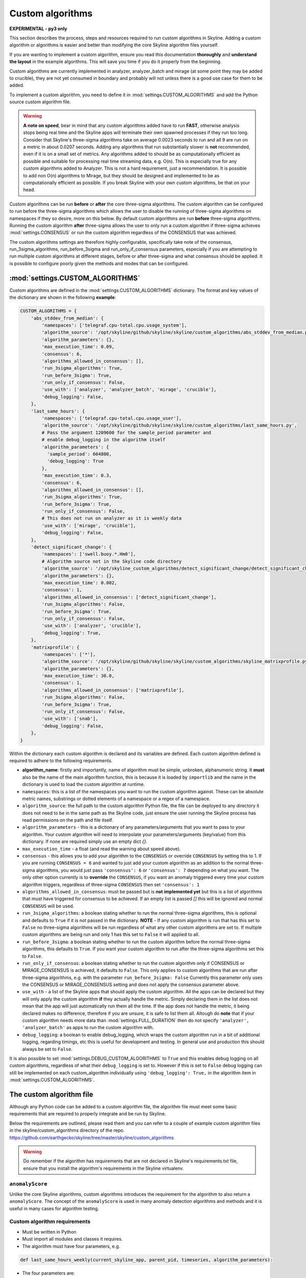 =================
Custom algorithms
=================

**EXPERIMENTAL - py3 only**

This section describes the process, steps and resources required to run custom
algorithms in Skyline. Adding a custom algorithm or algorithms is easier and
better than modifying the core Skyline algorithm files yourself.

If you are wanting to implement a custom algorithm, ensure you read this
documentation **thoroughly** and **understand the layout** in the example
algorithms.  This will save you time if you do it properly from the beginning.

Custom algorithms are currently implemented in analyzer, analyzer_batch and
mirage (at some point they may be added to crucible), they are not yet consumed
in boundary and probably will not unless there is a good use case for them to be
added.

To implement a custom algorithm, you need to define it in
:mod:`settings.CUSTOM_ALGORITHMS` and add the Python source custom algorithm
file.

.. warning:: **A note on speed**, bear in mind that any custom algorithms added
  have to run **FAST**, otherwise analysis stops being real time and the
  Skyline apps will terminate their own spawned processes if they run too long.
  Consider that Skyline's three-sigma algorithms take on average 0.0023 seconds to
  run and all 9 are run on a metric in about 0.0207 seconds.  Adding any
  algorithms that run substantially slower is **not** recommended, even if it is
  on a small set of metrics.  Any algorithms added to should be as
  computationally efficient as possible and suitable for processing real time
  streaming data, e.g. O(n).  This is especially true for any custom algorithms
  added to Analyzer.  This is not a hard requirement, just a recommendation.
  It is possible to add non O(n) algorithms to Mirage, but they should be
  designed and implemented to be as computationally efficient as possible.
  If you break Skyline with your own custom algorithms, be that on your head.

Custom algorithms can be run **before** or **after** the core three-sigma
algorithms. The custom algorithm can be configured to run before the three-sigma
algorithms which allows the user to disable the running of three-sigma
algorithms on namespaces if they so desire, more on this below.  By default
custom algorithms are run **before** three-sigma algorithms.
Running the custom algorithm **after** three-sigma allows the user to only run
a custom algorithm if three-sigma achieves :mod:`settings.CONSENSUS` or run the
custom algorithm regardless of the CONSENSUS that was achieved.

The custom algorithms settings are therefore highly configurable, specifically
take note of the consensus, run_3sigma_algorithms, run_before_3sigma and
run_only_if_consensus parameters, especially if you are attempting to run
multiple custom algorithms at different stages, before or after three-sigma and
what consensus should be applied.  It is possible to configure poorly given the
methods and modes that can be configured.

:mod:`settings.CUSTOM_ALGORITHMS`
---------------------------------

Custom algorithms are defined in the :mod:`settings.CUSTOM_ALGORITHMS`
dictionary.  The format and key values of the dictionary are shown in the
following **example**:

.. code-block:: python

    CUSTOM_ALGORITHMS = {
        'abs_stddev_from_median': {
            'namespaces': ['telegraf.cpu-total.cpu.usage_system'],
            'algorithm_source': '/opt/skyline/github/skyline/skyline/custom_algorithms/abs_stddev_from_median.py',
            'algorithm_parameters': {},
            'max_execution_time': 0.09,
            'consensus': 6,
            'algorithms_allowed_in_consensus': [],
            'run_3sigma_algorithms': True,
            'run_before_3sigma': True,
            'run_only_if_consensus': False,
            'use_with': ['analyzer', 'analyzer_batch', 'mirage', 'crucible'],
            'debug_logging': False,
        },
        'last_same_hours': {
            'namespaces': ['telegraf.cpu-total.cpu.usage_user'],
            'algorithm_source': '/opt/skyline/github/skyline/skyline/custom_algorithms/last_same_hours.py',
            # Pass the argument 1209600 for the sample_period parameter and
            # enable debug_logging in the algorithm itself
            'algorithm_parameters': {
              'sample_period': 604800,
              'debug_logging': True
            },
            'max_execution_time': 0.3,
            'consensus': 6,
            'algorithms_allowed_in_consensus': [],
            'run_3sigma_algorithms': True,
            'run_before_3sigma': True,
            'run_only_if_consensus': False,
            # This does not run on analyzer as it is weekly data
            'use_with': ['mirage', 'crucible'],
            'debug_logging': False,
        },
        'detect_significant_change': {
            'namespaces': ['swell.buoy.*.Hm0'],
            # Algorithm source not in the Skyline code directory
            'algorithm_source': '/opt/skyline_custom_algorithms/detect_significant_change/detect_significant_change.py',
            'algorithm_parameters': {},
            'max_execution_time': 0.002,
            'consensus': 1,
            'algorithms_allowed_in_consensus': ['detect_significant_change'],
            'run_3sigma_algorithms': False,
            'run_before_3sigma': True,
            'run_only_if_consensus': False,
            'use_with': ['analyzer', 'crucible'],
            'debug_logging': True,
        },
        'matrixprofile': {
            'namespaces': ['*'],
            'algorithm_source': '/opt/skyline/github/skyline/skyline/custom_algorithms/skyline_matrixprofile.py',
            'algorithm_parameters': {},
            'max_execution_time': 30.0,
            'consensus': 1,
            'algorithms_allowed_in_consensus': ['matrixprofile'],
            'run_3sigma_algorithms': False,
            'run_before_3sigma': True,
            'run_only_if_consensus': False,
            'use_with': ['snab'],
            'debug_logging': False,
        },
    }

Within the dictionary each custom algorithm is declared and its variables are
defined.  Each custom algorithm defined is required to adhere to the following
requirements.

- **algorithm_name**: firstly and importantly, name of algorithm must be simple,
  unbroken, alphanumeric string.  It **must** also be the name of the main
  algorithm function, this is because it is loaded by ``importlib`` and the
  name in the dictionary is used to load the custom algorithm at runtime.
- ``namespaces``: this is a list of the namespaces you want to run the custom
  algorithm against.  These can be absolute metric names, substrings or dotted
  elements of a namespace or a regex of a namespace.
- ``algorithm_source``: the full path to the custom algorithm Python file, the
  file can be deployed to any directory it does not need to be in the same path
  as the Skyline code, just ensure the user running the Skyline process has read
  permissions on the path and file itself.
- ``algorithm_parameters`` - this is a dictionary of any parameters/arguments
  that you want to pass to your algorithm.  Your custom algorithm will need to
  interpolate your parameters/arguments (key/value) from this dictionary. If
  none are required simply use an empty dict `{}`.
- ``max_execution_time`` - a float (and read the warning about speed above).
- ``consensus`` - this allows you to add your algorithm to the ``CONSENSUS`` or
  override ``CONSENSUS`` by setting this to 1.  If you are running
  ``CONSENSUS = 6`` and wanted to just add your custom algorithm as an addition
  to the normal three-sigma algorithms, you would just pass ``'consensus': 6`` or
  ``'consensus': 7`` depending on what you want.  The only other option currently
  is to **override** the ``CONSENSUS``, if you want an anomaly triggered every
  time your custom algorithm triggers, regardless of three-sigma ``CONSENSUS`` then
  set ``'consensus': 1``
- ``algorithms_allowed_in_consensus``: must be passed but is **not implemented yet**
  but this is a list of algorithms that must have triggered for consensus to be
  achieved. If an empty list is passed `[]` this will be ignored and normal
  ``CONSENSUS`` will be used.
- ``run_3sigma_algorithms``: a boolean stating whether to run the normal three-sigma
  algorithms, this is optional and defaults to ``True`` if it is not passed
  in the dictionary.  **NOTE** - If any custom algorithm is run that has this
  set to ``False`` no three-sigma algorithms will be run regardless of what any
  other custom algorithms are set to.  If multiple custom algorithms are being
  run and only 1 has this set to ``False`` it will applied to all.
- ``run_before_3sigma``: a boolean stating whether to run the custom algorithm
  before the normal three-sigma algorithms, this defaults to ``True``.  If you
  want your custom algorithm to run after the three-sigma algorithms set this to
  ``False``.
- ``run_only_if_consensus``: a boolean stating whether to run the custom
  algorithm only if CONSENSUS or MIRAGE_CONSENSUS is achieved, it defaults to
  ``False``.  This only applies to custom algorithms that are run after
  three-sigma algorithms, e.g. with the parameter ``run_before_3sigma: False``
  Currently this parameter only uses the CONSENSUS or MIRAGE_CONSENSUS setting
  and does not apply the consensus parameter above.
- ``use_with`` - a list of the Skyline apps that should apply the custom
  algorithm.  All the apps can be declared but they will only apply the custom
  algorithm **if** they actually handle the metric.  Simply declaring them in
  the list does not mean that the app will just automatically run them all the
  time.  If the app does not handle the metric, it being declared makes no
  difference, therefore if you are unsure, it is safe to list them all.
  Altough do **note** that if your custom algorithm needs more data than
  :mod:`settings.FULL_DURATION` then do not specify ``'analyzer', 'analyzer_batch'``
  as apps to run the custom algorithm with.
- ``debug_logging``: a boolean to enable debug_logging, which wraps the custom
  algorithm run in a bit of additional logging, regarding timings, etc this is
  useful for development and testing.  In general use and production this should
  always be set to ``False``.

It is also possible to set :mod:`settings.DEBUG_CUSTOM_ALGORITHMS` to ``True``
and this enables debug logging on all custom algorithms, regardless of what
their ``debug_logging`` is set to.  However if this is set to ``False`` debug
logging can still be implemented on each custom_algorithm individually using
``'debug_logging': True,`` in the algorithm item in
:mod:`settings.CUSTOM_ALGORITHMS`.

The custom algorithm file
-------------------------

Although any Python code can be added to a custom algorithm file, the algorithm
file must meet some basic requirements that are required to properly integrate
and be run by Skyline.

Below the requirements are outlined, please read them and you can refer to a
couple of example custom algorithm files in the skyline/custom_algorithms
directory of the repo.  https://github.com/earthgecko/skyline/tree/master/skyline/custom_algorithms

.. warning:: Do remember if the algorithm has requirements that are not declared
  in Skyline's requirements.txt file, ensure that you install the algorithm's
  requirements in the Skyline virtualenv.

``anomalyScore``
~~~~~~~~~~~~~~~~

Unlike the core Skyline algorithms, custom algorithms introduces the requirement
for the algorithm to also return a ``anomalyScore``.  The concept of the
``anomalyScore`` is used in many anomaly detection algorithms and methods and it
is useful in many cases for algorithm testing.

Custom algorithm requirements
~~~~~~~~~~~~~~~~~~~~~~~~~~~~~

- Must be written in Python
- Must import all modules and classes it requires.
- The algorithm must have four parameters, e.g.

.. code-block:: python

    def last_same_hours_weekly(current_skyline_app, parent_pid, timeseries, algorithm_parameters):

- The four parameters are:

  - ``current_skyline_app`` - this will be passed to the custom algorithm by
    Skyline to identify which Skyline app is executing the algorithm, this is
    **required** for error handling and logging.  You do not have to worry about
    handling the ``current_skyline_app`` argument in your algorithm, your
    algorithm must just accept it as the first argument.
  - ``parent_pid`` - this will be passed to the custom algorithm by
    Skyline to identify which pid has executed the algorithm, this is
    **required** for error handling and logging.  You do not have to worry about
    handling the ``parent_pid`` argument in your algorithm, your algorithm must
    just accept it as the second argument.
  - ``timeseries`` - the algorithm must accept a time series as a list e.g.
    ``[[1578916800.0, 29.0], [1578920400.0, 55.0], ... [1580353200.0, 55.0]]``
  - ``algorithm_parameters`` - this is a dictionary of any of parameters that
    the algorithm requires.

- Your algorithm should be a simple single function, see the example algorithms
  for guidance.  It is possible that a multi classed algorithm could work, but
  your mileage may vary.  This method is only tested with the algorithm being a
  simple function.
- The custom algorithm must return a boolean to state whether the data point is
  anomalous **and** a ``anomalyScore``, e.g.

.. code-block:: python

    # return (anomalous, anomalyScore)
        return (True, 1.0)
    return (False, 0.2)

- The returned boolean must be one of the following three choices:

  - ``True`` - the data point **is** anomalous
  - ``False`` - the data point **is not** anomalous
  - ``None`` - returned when the algorithm could not determine ``True`` or
    ``False``, an error occurred or there was no data, etc.

- The returned ``anomalyScore`` must be a **float** between 0.0 and 1.0, 0.0
  being not anomalous and 1.0 being a certain anomaly.  You can pass
  `(False, 0.7)`,  you just have to normalise your ``anomalyScore`` between 0.0
  and 1.0.  The ``anomalyScore`` is currently only for testing it is not used in
  any way but it **must** be returned.  The anomalous classification is
  currently **only** determined from the boolean and the ``anomalyScore`` is
  currently not used in any way other than for testing.  If your algorithm does
  not calculate an anomaly score, when your algorithm returns ``False`` just
  return it with a 0.0 and when your algorithm returns ``True`` just return it
  with 1.0

Error handling
~~~~~~~~~~~~~~

In the example algorithms there are examples of how to wrap your algorithm in
normal Skyline algorithm exception handling method.  Although you can implement
your own logging in a custom algorithm, before you do, consider using the method
described in the example algorithms, because the algorithms iterate over 1000s
of time series every minute, logging all errors that are encountered in the
developing or running of an algorithm is not practical (due to simply I/O) or
desired.  To accommodate error logging from algorithms, Skyline's error handling
method writes out any errors to a single file per algorithm during the analysis
phase, overwriting the file with each error.  The errors files are handled in
the /tmp directory which is normal memory based tmpfs resources so no disk I/O
is encountered.  Once analysis is complete, the parent process checks for any
algorithm error files and logs any errors found to the main application log
once.  As shown in the example below.

.. code-block:: none

    2020-06-07 05:47:40 :: 12856 :: error :: spin_process with pid 12870 has reported an error with the abs_stddev_from_median algorithm
    2020-06-07 05:47:40 :: 12856 :: Traceback (most recent call last):
      File "/opt/skyline/github/skyline/skyline/custom_algorithms/abs_stddev_from_median.py", line 46, in abs_stddev_from_median
        make_an_error = median * UNDEFINED_VARIABLE
    NameError: name 'UNDEFINED_VARIABLE' is not defined

This allows for errors to be encountered while not spewing 1000s and 1000s of
lines of errors to disk based the application logs and incurring masses of I/O.

Example custom algorithms
~~~~~~~~~~~~~~~~~~~~~~~~~

There are two example custom algorithms in the repo for you to model the
structure of your custom algorithm on.

abs_stddev_from_median
^^^^^^^^^^^^^^^^^^^^^^

This is the simplest custom algorithm structure, it does not have any
``algorithm_parameters`` and has no debug logging.

https://github.com/earthgecko/skyline/tree/master/skyline/custom_algorithms/abs_stddev_from_median.py

last_same_hours
^^^^^^^^^^^^^^^

This is an example of a more complex custom algorithm structure, that uses
``algorithm_parameters`` and can even debug log to the Skyline app log if
``debug_logging`` is passed and enabled via the ``algorithm_parameters``.

https://github.com/earthgecko/skyline/tree/master/skyline/custom_algorithms/last_same_hours.py

Running a Mirage only custom algorithm on a metric all the time
~~~~~~~~~~~~~~~~~~~~~~~~~~~~~~~~~~~~~~~~~~~~~~~~~~~~~~~~~~~~~~~

Normally for Analyzer to push a metric to Mirage, Analyzer would have to trigger
on it as anomalous.  However if you wish to run a custom algorithm on a metric
that requires ``SECOND_ORDER_RESOLUTION_HOURS`` of data to run against as the
:mod:`settings.FULL_DURATION` data is not sufficient for the custom algorithm,
perhaps due to seasonality, then you need to declare the metric in
:mod:`settings.MIRAGE_ALWAYS_METRICS`.  This will cause Analyzer to add the
metric to Mirage on every run.  Note that the metric needs to be defined as a
mirage enabled metric in the normal way, ensuring it matches a smtp alert
defined in :mod:`settings.ALERTS` with a ``SECOND_ORDER_RESOLUTION_HOURS``
declared.

Some things to consider
~~~~~~~~~~~~~~~~~~~~~~~

- Think about what Skyline apps you want your algorithm to run in.  If you are
  wanting to use data > :mod:`settings.FULL_DURATION` then ensure you only
  specify ``'use_with': ['mirage', 'crucible'],``.
- Thoroughly test your algorithm with ``debug_logging``
- Purposefully break your algorithm during testing to test and see how the error
  handling is working.
- Any custom algorithms applied to analyzer must be **FAST**.  Custom algorithms
  that are only applied to mirage and analyzer_batch can take a bit longer to
  run, but they will delay analysis the longer their execution time.
